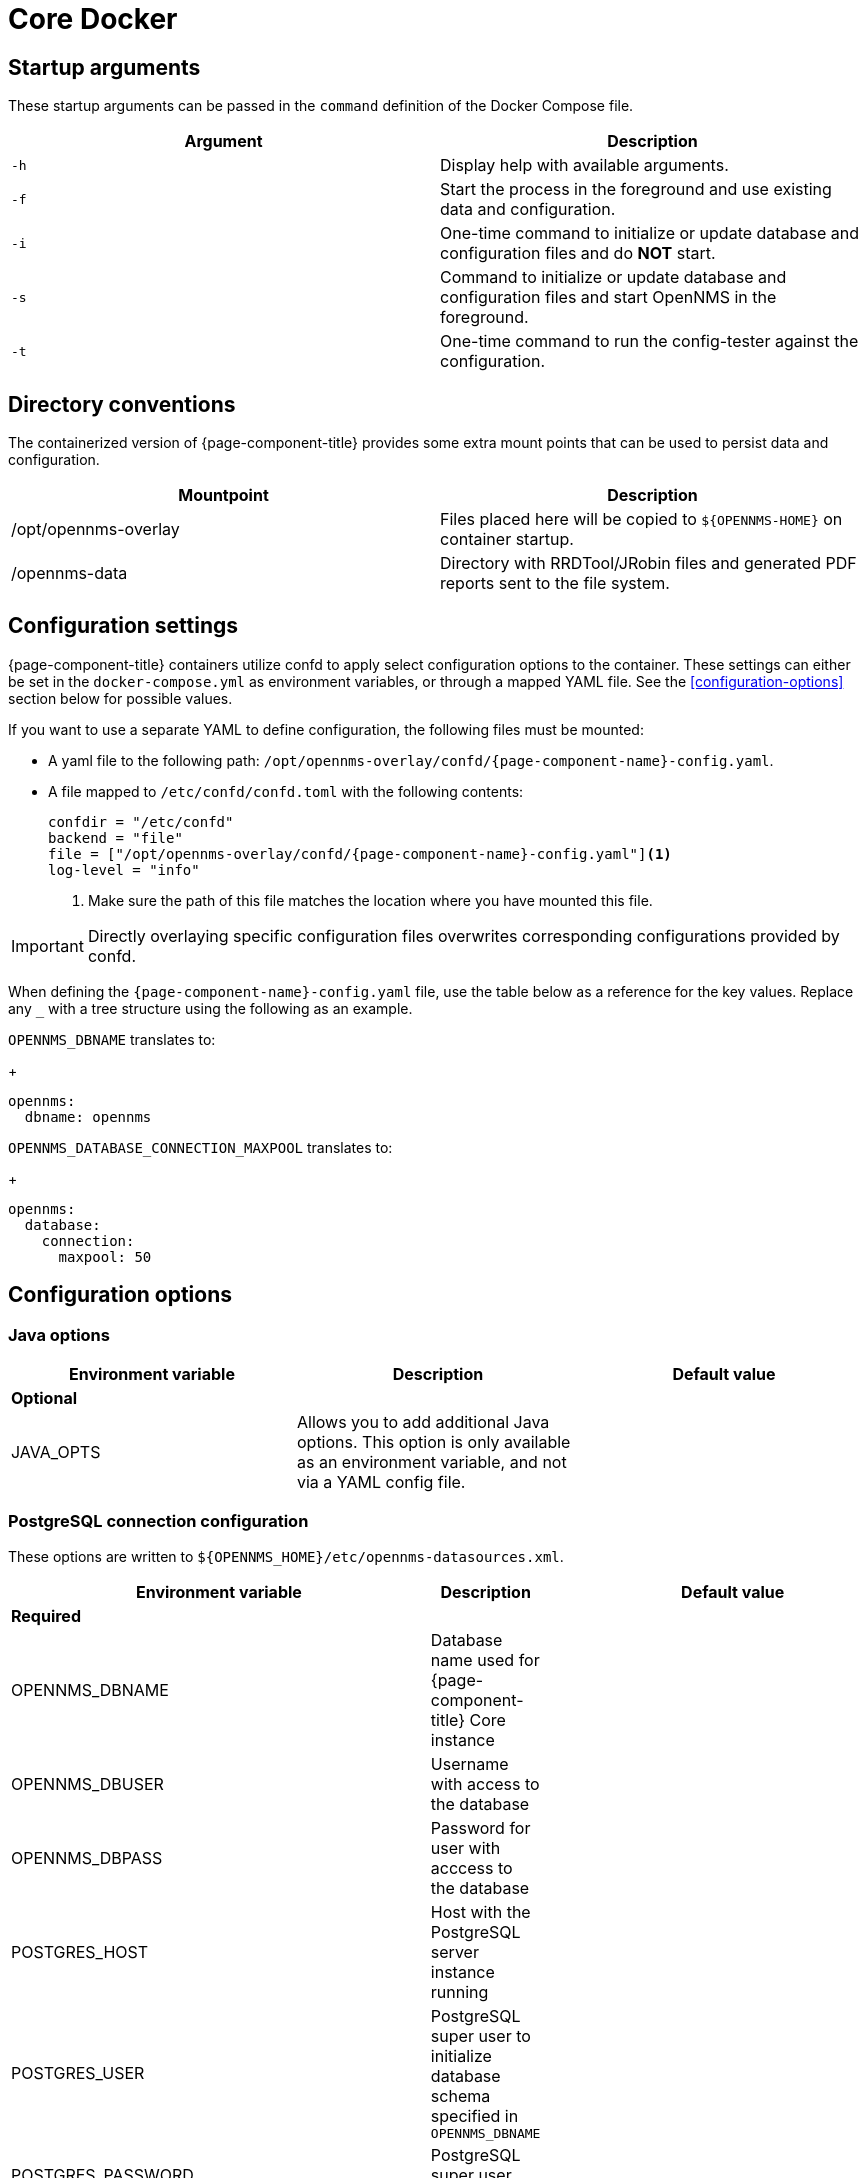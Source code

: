 [[core-docker]]
= Core Docker
:description: Learn about startup arguments and environment variables for the Docker with the {page-component-title} core.

== Startup arguments

These startup arguments can be passed in the `command` definition of the Docker Compose file.

[options="header, %autowidth"]
|===
| Argument | Description
| `-h`     | Display help with available arguments.
| `-f`     | Start the process in the foreground and use existing data and configuration.
| `-i`     | One-time command to initialize or update database and configuration files and do *NOT* start.
| `-s`     | Command to initialize or update database and configuration files and start OpenNMS in the foreground.
| `-t`     | One-time command to run the config-tester against the configuration.
|===

== Directory conventions

The containerized version of {page-component-title} provides some extra mount points that can be used to persist data and configuration.

[options="header, %autowidth"]
|===
| Mountpoint | Description

| /opt/opennms-overlay
| Files placed here will be copied to `$\{OPENNMS-HOME}` on container startup.

| /opennms-data
| Directory with RRDTool/JRobin files and generated PDF reports sent to the file system.
|===

== Configuration settings

{page-component-title} containers utilize confd to apply select configuration options to the container.
These settings can either be set in the `docker-compose.yml` as environment variables, or through a mapped YAML file.
See the <<configuration-options>> section below for possible values.

If you want to use a separate YAML to define configuration, the following files must be mounted:

* A yaml file to the following path: `/opt/opennms-overlay/confd/{page-component-name}-config.yaml`.
* A file mapped to `/etc/confd/confd.toml` with the following contents:
+
[source, toml]
----
confdir = "/etc/confd"
backend = "file"
file = ["/opt/opennms-overlay/confd/{page-component-name}-config.yaml"]<1>
log-level = "info"
----
<1> Make sure the path of this file matches the location where you have mounted this file.

IMPORTANT: Directly overlaying specific configuration files overwrites corresponding configurations provided by confd.

When defining the `{page-component-name}-config.yaml` file, use the table below as a reference for the key values.
Replace any `_` with a tree structure using the following as an example.

`OPENNMS_DBNAME` translates to:
+
[source, yaml]
----
opennms:
  dbname: opennms
----

`OPENNMS_DATABASE_CONNECTION_MAXPOOL` translates to:
+
[source, yaml]
----
opennms:
  database:
    connection:
      maxpool: 50
----

== Configuration options

=== Java options

|===
| Environment variable | Description |  Default value

3+| *Optional*

| JAVA_OPTS
| Allows you to add additional Java options.
This option is only available as an environment variable, and not via a YAML config file.
|
|===

=== PostgreSQL connection configuration

These options are written to `$\{OPENNMS_HOME}/etc/opennms-datasources.xml`.

[options="header, %autowidth"]
|===
| Environment variable | Description |  Default value

3+| *Required*

| OPENNMS_DBNAME
| Database name used for {page-component-title} Core instance
|

| OPENNMS_DBUSER
| Username with access to the database
|

| OPENNMS_DBPASS
| Password for user with acccess to the database
|

| POSTGRES_HOST
| Host with the PostgreSQL server instance running
|

| POSTGRES_USER
| PostgreSQL super user to initialize database schema specified in `OPENNMS_DBNAME`
|

| POSTGRES_PASSWORD
| PostgreSQL super user password
|

3+| *Optional*

| POSTGRES_PORT
| PostgreSQL server port
| 5432

| OPENNMS_DATABASE_CONNECTION_POOLFACTORY
| Database connection pool factory
| org.opennms.core.db.HikariCPConnectionFactory

| OPENNMS_DATABASE_CONNECTION_IDLETIMEOUT
| Database connection pool idle timeout
| 600

| OPENNMS_DATABASE_CONNECTION_LOGINTIMEOUT
| Database connection pool login timeout
| 3

| OPENNMS_DATABASE_CONNECTION_MINPOOL
| Minimal connection pool size
| 50

| OPENNMS_DATABASE_CONNECTION_MAXPOOL
| Maximum connection pool size
| 50

| OPENNMS_DATABASE_CONNECTION_MAXSIZE
| Maximum connections
| 50
|===

.Timeseries storage configuration

These options are written to `$\{OPENNMS_HOME}/etc/opennms.properties.d/_confd.timeseries.properties`.

[options="header, %autowidth"]
|===
| Environment variable | Description |  Default value

3+| *Optional*

| OPENNMS_TIMESERIES_STRATEGY
| Used Timeseries storage strategy
| rrd

| OPENNMS_RRD_STOREBYFOREIGNSOURCE
| Store timeseries data by foreign source instead of the database node id
| true

| OPENNMS_RRD_STRATEGYCLASS
| Java RRD Strategy class
| org.opennms.netmgt.rrd.rrdtool.MultithreadedJniRrdStrategy

| OPENNMS_RRD_INTERFACEJAR
| Java RRD Interface library
| /usr/share/java/jrrd2.jar

| OPENNMS_LIBRARY_JRRD2
| JRRD2 library path
| /usr/lib64/libjrrd2.so
|===

=== SNMP trap receiver configuration

These options are written to `$\{OPENNMS_HOME}/etc/trapd-configuration.xml`.

[options="header, %autowidth"]
|===
| Environment variable | Description | Default value

3+| *Optional*

| OPENNMS_TRAPD_ADDRESS
| Listen interface for SNMP Trapd
| *

| OPENNMS_TRAPD_PORT
| Port to listen for SNMP traps
| 1162

| OPENNMS_TRAPD_NEWSUSPECTONTRAP
| Create new suspect event-based trap recipient for unknown devices.
| false

| OPENNMS_TRAPD_INCLUDERAWMESSAGE
| Preserve raw messages in SNMP traps.
| false

| OPENNMS_TRAPD_THREADS
| Set maximum thread size to process SNMP traps.
| 0

| OPENNMS_TRAPD_QUEUESIZE
| Set maximum queue for SNMP trap processing.
| 10000

| OPENNMS_TRAPD_BATCHSIZE
| Set batch size for SNMP trap processing.
| 1000

| OPENNMS_TRAPD_BATCHINTERVAL
| Set batch processing interval in milliseconds.
| 500
|===

=== Karaf Shell configuration

These options are written to `$\{OPENNMS_HOME}/etc/org.apache.karaf.shell.cfg`.

[options="header, %autowidth"]
|===
| Environment variable | Description |  Default value

3+| *Optional*

| OPENNMS_KARAF_SSH_HOST
| Listen interface for Karaf shell
| 0.0.0.0

| OPENNMS_KARAF_SSH_PORT
| SSH port for Karaf shell
| 8101
|===

=== Cassandra and Newts configuration

These options are written to `$\{OPENNMS_HOME}/etc/opennms.properties.d/_confd.newts.properties`.

[options="header, %autowidth"]
|===
| Environment variable | Description | Default value

3+| *Optional*

| REPLICATION_FACTOR
| Set Cassandra replication factor for the newts keyspace if Newts is used.
| 1

| OPENNMS_CASSANDRA_HOSTNAMES
| A comma-separated list with Cassandra hosts for Newts
| localhost

| OPENNMS_CASSANDRA_KEYSPACE
| Name of the keyspace used by Newts
| newts

| OPENNMS_CASSANDRA_PORT
| Cassandra server port
| 9042

| OPENNMS_CASSANDRA_USERNAME
| Username with access to Cassandra
| cassandra

| OPENNMS_CASSANDRA_PASSWORD
| Password for user with access to Cassandra
| cassandra
|===

=== Daemon control

Select daemons are able to be enabled or disabled through the container definition with the following boolean variables.

[options="header, %autowidth"]
|===
| Environment variable

| *Optional*

| OPENNMS_DAEMONS_CORRELATOR

| OPENNMS_DAEMONS_SNMPPOLLER

| OPENNMS_DAEMONS_SYSLOGD

| OPENNMS_DAEMONS_TELEMETRYD

| OPENNMS_DAEMONS_TICKETER

| OPENNMS_DAEMONS_TRAPD
|===


=== RRD/RRA definitions

Data collection retention RRA definitions can only be defined via `{page-component-name}-config.yaml` and not by environment variables.
If RRA definitions are provided, any `<rra>` elements will be replaced across all `\*datacollection\*` files and any files located in `$\{OPENNMS_HOME}/etc/\*datacollection\*.d/` subdirectories.

IMPORTANT: If you change the RRA definitions once datacollection has already run, you will need to manually delete any existing RRD/JRB files so they can be recreated with the new definition.
No new metrics will be collected until the files are deleted or the RRA definitions reverted back to their previous values.

[source, yaml]
----
opennms:
  rrd:
    rras:
      - RRA:AVERAGE:0.5:1:2016
      - RRA:AVERAGE:0.5:12:1488
      - RRA:AVERAGE:0.5:288:366
      - RRA:MAX:0.5:288:366
      - RRA:MIN:0.5:288:366
----

=== Kafka broker configuration

Kafka broker settings can only be defined via `{page-component-name}-config.yaml` and not by environment variables.
These options are written to `$\{OPENNMS_HOME}/etc/opennms.properties.d/_confd.kafka.properties`.

[source, yaml]
----
opennms:
  instance_id: "<id>" <1>
ipc:
  kafka:
    bootstrap_servers: <2>
      - broker1:9092
      - broker2:9092
    key: value <3>
  sink: <4>
    initialSleepTime: 66666
    kafka:
      key: value <5>
----
<1> If modifying the instance ID, make sure to set the same ID on the Minion configs.
<2> If you have multiple Kafka brokers in your cluster, {page-component-title} will attempt to connect to each listed server in order.
The first broker server to respond will be used to provide a full list of all brokers in the cluster.
<3> Any settings defined within this section will be written as `org.opennms.core.ipc.kafka.key=value`.
<4> You can also define `ipc.rpc.kafka.\*`, `ipc.sink.kafka.\*`, and `ipc.twin.kafka.\*`, with a similiar structure, if you want to define different settings for each of those systems.
<5> Any settings defined within this section will be written as `org.opennms.core.ipc.sink.kafka.key=value`.

=== Kafka consumer configuration

Kafka Consumer settings can only be defined via `{page-component-name}-config.yaml` and not by environment variables.

[source, yaml]
----
opennms:
  kafka:
    consumer:
      topic: opennms-kafka-events <1>
      bootstrap_servers: <2>
        - broker1:9092
        - broker2:9092
      key: value <3>
----
<1> Topic will be written to `$\{OPENNMS_HOME}/etc/org.opennms.features.kafka.consumer.cfg`.
<2> If you have multiple Kafka brokers in your cluster, Kafka Consumer will attempt to connect to each listed server in order.
The first broker server to respond will be used to provide a full list of all brokers in the cluster.
This setting will be written to `$\{OPENNMS_HOME}/etc/org.opennms.features.kafka.consumer.client.cfg`.
`$\{OPENNMS_HOME}/etc/featuresBoot.d/kafka-consumer.boot` will also be created when bootstrap servers have been defined.
<3> Any settings defined within this section will be written as `key=value` to `$\{OPENNMS_HOME}/etc/org.opennms.features.kafka.consumer.client.cfg`.

=== Elastic flows configuration

Elastic settings can only be defined via `{page-component-name}-config.yaml` and not by environment variables.

[source, yaml]
----
opennms:
  instance_id: "<id>" <1>
elastic:
  flows:
    hosts: <2>
    - host: http://elastic:9200 <3>
      username: elastic
      password: e1@stic
    - host: broker2:9092
    key: value <4>
----
<1> If an instance ID is present, it will be used as an index prefix.
<2> If you have multiple Elastic servers in your cluster, {page-component-title} will attempt to connect to each listed server in order.
The first  server to respond will be used to provide a full list of all servers in the cluster.
<3> If your Elastic servers require credentials, you can define `username` and `password` values which will be written to `$\{OPENNMS_HOME}/etc/elastic-credentials.xml`.
Alternatively, you can define `globalElasticUser` and `globalElasticPassword` in the config section to define one set of credentials to use across all Elastic servers.
<4> Any settings defined within this section will be written as `key=value` to `$\{OPENNMS_HOME}/etc/org.opennms.features.flows.persistence.elastic.cfg`.

=== System properties

System properties can only be defined via `{page-component-name}-config.yaml` and not by environment variables.
These options are written to `$\{OPENNMS_HOME}/etc/opennms.properties.d/_confd.custom.properties`.
Any valid {page-component-title} property can be passed.

[source, yaml]
----
opennms:
  properties:
    key: value
----
